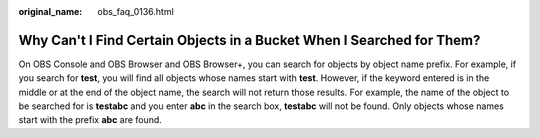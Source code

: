:original_name: obs_faq_0136.html

.. _obs_faq_0136:

Why Can't I Find Certain Objects in a Bucket When I Searched for Them?
======================================================================

On OBS Console and OBS Browser and OBS Browser+, you can search for objects by object name prefix. For example, if you search for **test**, you will find all objects whose names start with **test**. However, if the keyword entered is in the middle or at the end of the object name, the search will not return those results. For example, the name of the object to be searched for is **testabc** and you enter **abc** in the search box, **testabc** will not be found. Only objects whose names start with the prefix **abc** are found.
